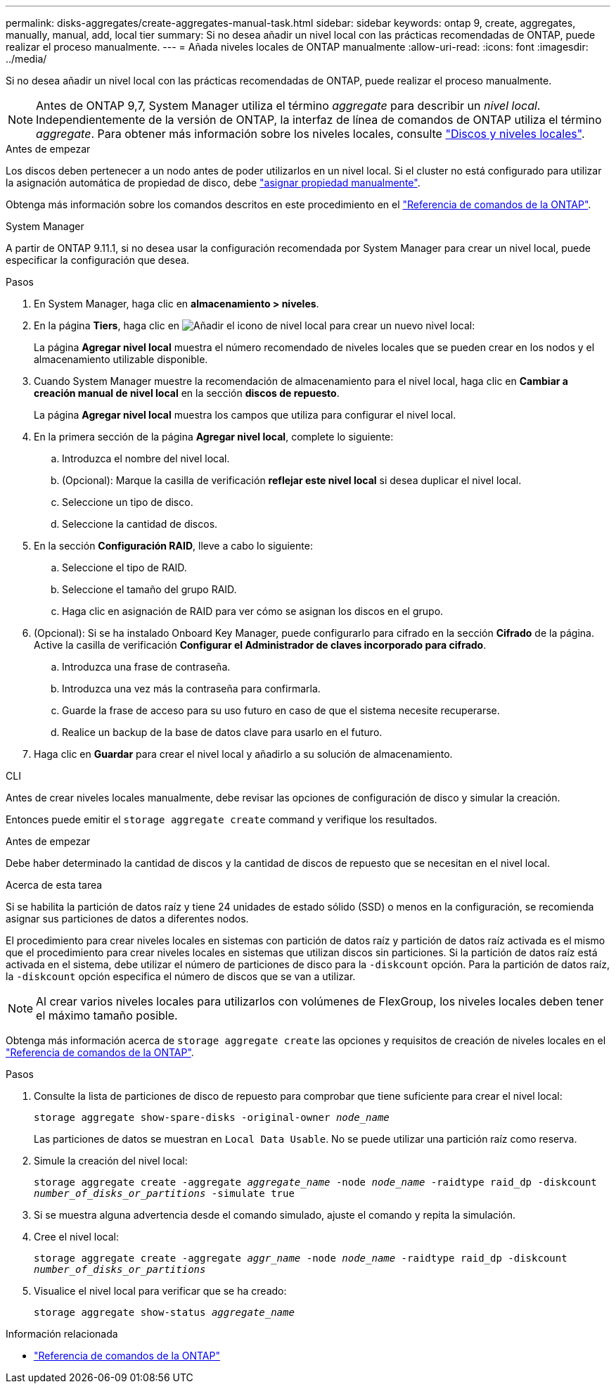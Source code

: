 ---
permalink: disks-aggregates/create-aggregates-manual-task.html 
sidebar: sidebar 
keywords: ontap 9, create, aggregates, manually, manual, add, local tier 
summary: Si no desea añadir un nivel local con las prácticas recomendadas de ONTAP, puede realizar el proceso manualmente. 
---
= Añada niveles locales de ONTAP manualmente
:allow-uri-read: 
:icons: font
:imagesdir: ../media/


[role="lead"]
Si no desea añadir un nivel local con las prácticas recomendadas de ONTAP, puede realizar el proceso manualmente.


NOTE: Antes de ONTAP 9,7, System Manager utiliza el término _aggregate_ para describir un _nivel local_. Independientemente de la versión de ONTAP, la interfaz de línea de comandos de ONTAP utiliza el término _aggregate_. Para obtener más información sobre los niveles locales, consulte link:../disks-aggregates/index.html["Discos y niveles locales"].

.Antes de empezar
Los discos deben pertenecer a un nodo antes de poder utilizarlos en un nivel local. Si el cluster no está configurado para utilizar la asignación automática de propiedad de disco, debe link:manual-assign-disks-ownership-prep-task.html["asignar propiedad manualmente"].

Obtenga más información sobre los comandos descritos en este procedimiento en el link:https://docs.netapp.com/us-en/ontap-cli/["Referencia de comandos de la ONTAP"^].

[role="tabbed-block"]
====
.System Manager
--
A partir de ONTAP 9.11.1, si no desea usar la configuración recomendada por System Manager para crear un nivel local, puede especificar la configuración que desea.

.Pasos
. En System Manager, haga clic en *almacenamiento > niveles*.
. En la página *Tiers*, haga clic en image:icon-add-local-tier.png["Añadir el icono de nivel local"]  para crear un nuevo nivel local:
+
La página *Agregar nivel local* muestra el número recomendado de niveles locales que se pueden crear en los nodos y el almacenamiento utilizable disponible.

. Cuando System Manager muestre la recomendación de almacenamiento para el nivel local, haga clic en *Cambiar a creación manual de nivel local* en la sección *discos de repuesto*.
+
La página *Agregar nivel local* muestra los campos que utiliza para configurar el nivel local.

. En la primera sección de la página *Agregar nivel local*, complete lo siguiente:
+
.. Introduzca el nombre del nivel local.
.. (Opcional): Marque la casilla de verificación *reflejar este nivel local* si desea duplicar el nivel local.
.. Seleccione un tipo de disco.
.. Seleccione la cantidad de discos.


. En la sección *Configuración RAID*, lleve a cabo lo siguiente:
+
.. Seleccione el tipo de RAID.
.. Seleccione el tamaño del grupo RAID.
.. Haga clic en asignación de RAID para ver cómo se asignan los discos en el grupo.


. (Opcional): Si se ha instalado Onboard Key Manager, puede configurarlo para cifrado en la sección *Cifrado* de la página. Active la casilla de verificación *Configurar el Administrador de claves incorporado para cifrado*.
+
.. Introduzca una frase de contraseña.
.. Introduzca una vez más la contraseña para confirmarla.
.. Guarde la frase de acceso para su uso futuro en caso de que el sistema necesite recuperarse.
.. Realice un backup de la base de datos clave para usarlo en el futuro.


. Haga clic en *Guardar* para crear el nivel local y añadirlo a su solución de almacenamiento.


--
.CLI
--
Antes de crear niveles locales manualmente, debe revisar las opciones de configuración de disco y simular la creación.

Entonces puede emitir el `storage aggregate create` command y verifique los resultados.

.Antes de empezar
Debe haber determinado la cantidad de discos y la cantidad de discos de repuesto que se necesitan en el nivel local.

.Acerca de esta tarea
Si se habilita la partición de datos raíz y tiene 24 unidades de estado sólido (SSD) o menos en la configuración, se recomienda asignar sus particiones de datos a diferentes nodos.

El procedimiento para crear niveles locales en sistemas con partición de datos raíz y partición de datos raíz activada es el mismo que el procedimiento para crear niveles locales en sistemas que utilizan discos sin particiones. Si la partición de datos raíz está activada en el sistema, debe utilizar el número de particiones de disco para la `-diskcount` opción. Para la partición de datos raíz, la `-diskcount` opción especifica el número de discos que se van a utilizar.


NOTE: Al crear varios niveles locales para utilizarlos con volúmenes de FlexGroup, los niveles locales deben tener el máximo tamaño posible.

Obtenga más información acerca de `storage aggregate create` las opciones y requisitos de creación de niveles locales en el link:https://docs.netapp.com/us-en/ontap-cli/storage-aggregate-create.html["Referencia de comandos de la ONTAP"^].

.Pasos
. Consulte la lista de particiones de disco de repuesto para comprobar que tiene suficiente para crear el nivel local:
+
`storage aggregate show-spare-disks -original-owner _node_name_`

+
Las particiones de datos se muestran en `Local Data Usable`. No se puede utilizar una partición raíz como reserva.

. Simule la creación del nivel local:
+
`storage aggregate create -aggregate _aggregate_name_ -node _node_name_ -raidtype raid_dp -diskcount _number_of_disks_or_partitions_ -simulate true`

. Si se muestra alguna advertencia desde el comando simulado, ajuste el comando y repita la simulación.
. Cree el nivel local:
+
`storage aggregate create -aggregate _aggr_name_ -node _node_name_ -raidtype raid_dp -diskcount _number_of_disks_or_partitions_`

. Visualice el nivel local para verificar que se ha creado:
+
`storage aggregate show-status _aggregate_name_`



--
====
.Información relacionada
* https://docs.netapp.com/us-en/ontap-cli["Referencia de comandos de la ONTAP"^]

